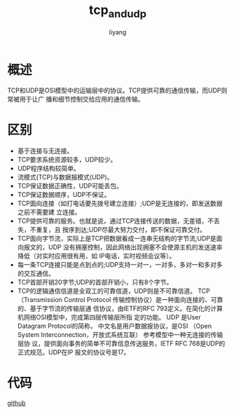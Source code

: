 #+TITLE: tcp_and_udp
#+AUTHOR: liyang
#+STARTUP: indent logdone
#+OPTIONS: ^:{} toc:t H:5 num:0 todo:nil
#+OPTIONS: html-style:nil
#+HTML_HEAD: <link rel="stylesheet" type="text/css" href="https://samee-static.oss-cn-zhangjiakou.aliyuncs.com/css/YetAnotherGithub.css" />

* 概述
TCP和UDP是OSI模型中的运输层中的协议。TCP提供可靠的通信传输，而UDP则常被用于让广
播和细节控制交给应用的通信传输。

* 区别
- 基于连接与无连接。
- TCP要求系统资源较多，UDP较少。
- UDP程序结构较简单。
- 流模式(TCP)与数据报模式(UDP)。
- TCP保证数据正确性，UDP可能丢包。
- TCP保证数据顺序，UDP不保证。
- TCP面向连接（如打电话要先拨号建立连接）;UDP是无连接的，即发送数据之前不需要建
  立连接。
- TCP提供可靠的服务。也就是说，通过TCP连接传送的数据，无差错，不丢失，不重复，且
  按序到达;UDP尽最大努力交付，即不保证可靠交付。
- TCP面向字节流，实际上是TCP把数据看成一连串无结构的字节流;UDP是面向报文的，UDP
  没有拥塞控制，因此网络出现拥塞不会使源主机的发送速率降低（对实时应用很有用，如
  IP电话，实时视频会议等）。
- 每一条TCP连接只能是点到点的;UDP支持一对一，一对多，多对一和多对多的交互通信。
- TCP首部开销20字节;UDP的首部开销小，只有8个字节。
- TCP的逻辑通信信道是全双工的可靠信道，UDP则是不可靠信道。 TCP（Transmission
  Control Protocol 传输控制协议）是一种面向连接的、可靠的、基于字节流的传输层通
  信协议，由IETF的RFC 793定义。在简化的计算机网络OSI模型中，完成第四层传输层所指
  定的功能。 UDP 是User Datagram Protocol的简称， 中文名是用户数据报协议，是OSI
  （Open System Interconnection，开放式系统互联） 参考模型中一种无连接的传输层协
  议，提供面向事务的简单不可靠信息传送服务，IETF RFC 768是UDP的正式规范。UDP在IP
  报文的协议号是17。

* 代码
[[https://github.com/ismeade/exp-net/tree/master/netty-server/src/main/java/com/ade/exp/net/netty][github]]
